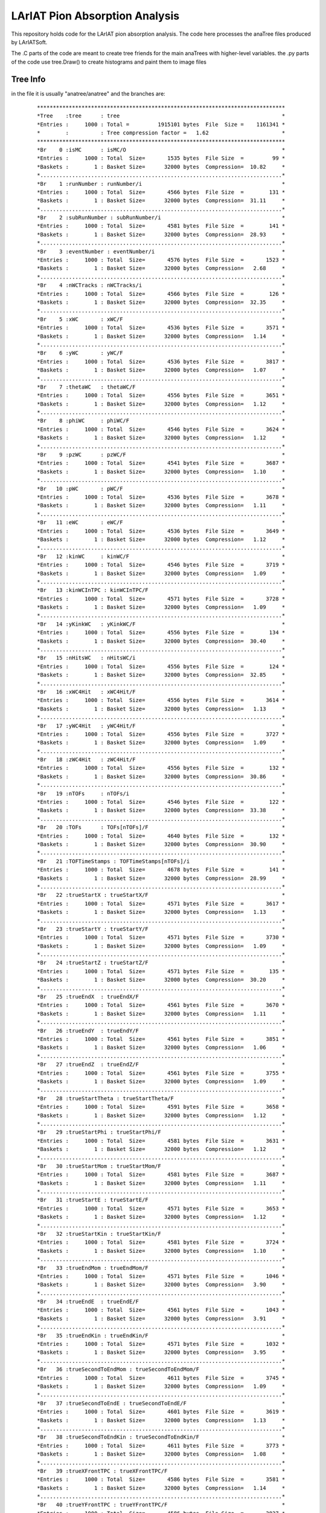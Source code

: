 LArIAT Pion Absorption Analysis
===============================

This repository holds code for the LArIAT pion absorption analysis. The code
here processes the anaTree files produced by LArIATSoft.

The .C parts of the code are meant to create tree friends for the main anaTrees
with higher-level variables. the .py parts of the code use tree.Draw() to
create histograms and paint them to image files

Tree Info
---------

in the file it is usually "anatree/anatree" and the branches are:

  ::

  ******************************************************************************
  *Tree    :tree      : tree                                                   *
  *Entries :     1000 : Total =         1915101 bytes  File  Size =    1161341 *
  *        :          : Tree compression factor =   1.62                       *
  ******************************************************************************
  *Br    0 :isMC      : isMC/O                                                 *
  *Entries :     1000 : Total  Size=       1535 bytes  File Size  =         99 *
  *Baskets :        1 : Basket Size=      32000 bytes  Compression=  10.82     *
  *............................................................................*
  *Br    1 :runNumber : runNumber/i                                            *
  *Entries :     1000 : Total  Size=       4566 bytes  File Size  =        131 *
  *Baskets :        1 : Basket Size=      32000 bytes  Compression=  31.11     *
  *............................................................................*
  *Br    2 :subRunNumber : subRunNumber/i                                      *
  *Entries :     1000 : Total  Size=       4581 bytes  File Size  =        141 *
  *Baskets :        1 : Basket Size=      32000 bytes  Compression=  28.93     *
  *............................................................................*
  *Br    3 :eventNumber : eventNumber/i                                        *
  *Entries :     1000 : Total  Size=       4576 bytes  File Size  =       1523 *
  *Baskets :        1 : Basket Size=      32000 bytes  Compression=   2.68     *
  *............................................................................*
  *Br    4 :nWCTracks : nWCTracks/i                                            *
  *Entries :     1000 : Total  Size=       4566 bytes  File Size  =        126 *
  *Baskets :        1 : Basket Size=      32000 bytes  Compression=  32.35     *
  *............................................................................*
  *Br    5 :xWC       : xWC/F                                                  *
  *Entries :     1000 : Total  Size=       4536 bytes  File Size  =       3571 *
  *Baskets :        1 : Basket Size=      32000 bytes  Compression=   1.14     *
  *............................................................................*
  *Br    6 :yWC       : yWC/F                                                  *
  *Entries :     1000 : Total  Size=       4536 bytes  File Size  =       3817 *
  *Baskets :        1 : Basket Size=      32000 bytes  Compression=   1.07     *
  *............................................................................*
  *Br    7 :thetaWC   : thetaWC/F                                              *
  *Entries :     1000 : Total  Size=       4556 bytes  File Size  =       3651 *
  *Baskets :        1 : Basket Size=      32000 bytes  Compression=   1.12     *
  *............................................................................*
  *Br    8 :phiWC     : phiWC/F                                                *
  *Entries :     1000 : Total  Size=       4546 bytes  File Size  =       3624 *
  *Baskets :        1 : Basket Size=      32000 bytes  Compression=   1.12     *
  *............................................................................*
  *Br    9 :pzWC      : pzWC/F                                                 *
  *Entries :     1000 : Total  Size=       4541 bytes  File Size  =       3687 *
  *Baskets :        1 : Basket Size=      32000 bytes  Compression=   1.10     *
  *............................................................................*
  *Br   10 :pWC       : pWC/F                                                  *
  *Entries :     1000 : Total  Size=       4536 bytes  File Size  =       3678 *
  *Baskets :        1 : Basket Size=      32000 bytes  Compression=   1.11     *
  *............................................................................*
  *Br   11 :eWC       : eWC/F                                                  *
  *Entries :     1000 : Total  Size=       4536 bytes  File Size  =       3649 *
  *Baskets :        1 : Basket Size=      32000 bytes  Compression=   1.12     *
  *............................................................................*
  *Br   12 :kinWC     : kinWC/F                                                *
  *Entries :     1000 : Total  Size=       4546 bytes  File Size  =       3719 *
  *Baskets :        1 : Basket Size=      32000 bytes  Compression=   1.09     *
  *............................................................................*
  *Br   13 :kinWCInTPC : kinWCInTPC/F                                          *
  *Entries :     1000 : Total  Size=       4571 bytes  File Size  =       3728 *
  *Baskets :        1 : Basket Size=      32000 bytes  Compression=   1.09     *
  *............................................................................*
  *Br   14 :yKinkWC   : yKinkWC/F                                              *
  *Entries :     1000 : Total  Size=       4556 bytes  File Size  =        134 *
  *Baskets :        1 : Basket Size=      32000 bytes  Compression=  30.40     *
  *............................................................................*
  *Br   15 :nHitsWC   : nHitsWC/i                                              *
  *Entries :     1000 : Total  Size=       4556 bytes  File Size  =        124 *
  *Baskets :        1 : Basket Size=      32000 bytes  Compression=  32.85     *
  *............................................................................*
  *Br   16 :xWC4Hit   : xWC4Hit/F                                              *
  *Entries :     1000 : Total  Size=       4556 bytes  File Size  =       3614 *
  *Baskets :        1 : Basket Size=      32000 bytes  Compression=   1.13     *
  *............................................................................*
  *Br   17 :yWC4Hit   : yWC4Hit/F                                              *
  *Entries :     1000 : Total  Size=       4556 bytes  File Size  =       3727 *
  *Baskets :        1 : Basket Size=      32000 bytes  Compression=   1.09     *
  *............................................................................*
  *Br   18 :zWC4Hit   : zWC4Hit/F                                              *
  *Entries :     1000 : Total  Size=       4556 bytes  File Size  =        132 *
  *Baskets :        1 : Basket Size=      32000 bytes  Compression=  30.86     *
  *............................................................................*
  *Br   19 :nTOFs     : nTOFs/i                                                *
  *Entries :     1000 : Total  Size=       4546 bytes  File Size  =        122 *
  *Baskets :        1 : Basket Size=      32000 bytes  Compression=  33.38     *
  *............................................................................*
  *Br   20 :TOFs      : TOFs[nTOFs]/F                                          *
  *Entries :     1000 : Total  Size=       4640 bytes  File Size  =        132 *
  *Baskets :        1 : Basket Size=      32000 bytes  Compression=  30.90     *
  *............................................................................*
  *Br   21 :TOFTimeStamps : TOFTimeStamps[nTOFs]/i                             *
  *Entries :     1000 : Total  Size=       4678 bytes  File Size  =        141 *
  *Baskets :        1 : Basket Size=      32000 bytes  Compression=  28.99     *
  *............................................................................*
  *Br   22 :trueStartX : trueStartX/F                                          *
  *Entries :     1000 : Total  Size=       4571 bytes  File Size  =       3617 *
  *Baskets :        1 : Basket Size=      32000 bytes  Compression=   1.13     *
  *............................................................................*
  *Br   23 :trueStartY : trueStartY/F                                          *
  *Entries :     1000 : Total  Size=       4571 bytes  File Size  =       3730 *
  *Baskets :        1 : Basket Size=      32000 bytes  Compression=   1.09     *
  *............................................................................*
  *Br   24 :trueStartZ : trueStartZ/F                                          *
  *Entries :     1000 : Total  Size=       4571 bytes  File Size  =        135 *
  *Baskets :        1 : Basket Size=      32000 bytes  Compression=  30.20     *
  *............................................................................*
  *Br   25 :trueEndX  : trueEndX/F                                             *
  *Entries :     1000 : Total  Size=       4561 bytes  File Size  =       3670 *
  *Baskets :        1 : Basket Size=      32000 bytes  Compression=   1.11     *
  *............................................................................*
  *Br   26 :trueEndY  : trueEndY/F                                             *
  *Entries :     1000 : Total  Size=       4561 bytes  File Size  =       3851 *
  *Baskets :        1 : Basket Size=      32000 bytes  Compression=   1.06     *
  *............................................................................*
  *Br   27 :trueEndZ  : trueEndZ/F                                             *
  *Entries :     1000 : Total  Size=       4561 bytes  File Size  =       3755 *
  *Baskets :        1 : Basket Size=      32000 bytes  Compression=   1.09     *
  *............................................................................*
  *Br   28 :trueStartTheta : trueStartTheta/F                                  *
  *Entries :     1000 : Total  Size=       4591 bytes  File Size  =       3658 *
  *Baskets :        1 : Basket Size=      32000 bytes  Compression=   1.12     *
  *............................................................................*
  *Br   29 :trueStartPhi : trueStartPhi/F                                      *
  *Entries :     1000 : Total  Size=       4581 bytes  File Size  =       3631 *
  *Baskets :        1 : Basket Size=      32000 bytes  Compression=   1.12     *
  *............................................................................*
  *Br   30 :trueStartMom : trueStartMom/F                                      *
  *Entries :     1000 : Total  Size=       4581 bytes  File Size  =       3687 *
  *Baskets :        1 : Basket Size=      32000 bytes  Compression=   1.11     *
  *............................................................................*
  *Br   31 :trueStartE : trueStartE/F                                          *
  *Entries :     1000 : Total  Size=       4571 bytes  File Size  =       3653 *
  *Baskets :        1 : Basket Size=      32000 bytes  Compression=   1.12     *
  *............................................................................*
  *Br   32 :trueStartKin : trueStartKin/F                                      *
  *Entries :     1000 : Total  Size=       4581 bytes  File Size  =       3724 *
  *Baskets :        1 : Basket Size=      32000 bytes  Compression=   1.10     *
  *............................................................................*
  *Br   33 :trueEndMom : trueEndMom/F                                          *
  *Entries :     1000 : Total  Size=       4571 bytes  File Size  =       1046 *
  *Baskets :        1 : Basket Size=      32000 bytes  Compression=   3.90     *
  *............................................................................*
  *Br   34 :trueEndE  : trueEndE/F                                             *
  *Entries :     1000 : Total  Size=       4561 bytes  File Size  =       1043 *
  *Baskets :        1 : Basket Size=      32000 bytes  Compression=   3.91     *
  *............................................................................*
  *Br   35 :trueEndKin : trueEndKin/F                                          *
  *Entries :     1000 : Total  Size=       4571 bytes  File Size  =       1032 *
  *Baskets :        1 : Basket Size=      32000 bytes  Compression=   3.95     *
  *............................................................................*
  *Br   36 :trueSecondToEndMom : trueSecondToEndMom/F                          *
  *Entries :     1000 : Total  Size=       4611 bytes  File Size  =       3745 *
  *Baskets :        1 : Basket Size=      32000 bytes  Compression=   1.09     *
  *............................................................................*
  *Br   37 :trueSecondToEndE : trueSecondToEndE/F                              *
  *Entries :     1000 : Total  Size=       4601 bytes  File Size  =       3619 *
  *Baskets :        1 : Basket Size=      32000 bytes  Compression=   1.13     *
  *............................................................................*
  *Br   38 :trueSecondToEndKin : trueSecondToEndKin/F                          *
  *Entries :     1000 : Total  Size=       4611 bytes  File Size  =       3773 *
  *Baskets :        1 : Basket Size=      32000 bytes  Compression=   1.08     *
  *............................................................................*
  *Br   39 :trueXFrontTPC : trueXFrontTPC/F                                    *
  *Entries :     1000 : Total  Size=       4586 bytes  File Size  =       3581 *
  *Baskets :        1 : Basket Size=      32000 bytes  Compression=   1.14     *
  *............................................................................*
  *Br   40 :trueYFrontTPC : trueYFrontTPC/F                                    *
  *Entries :     1000 : Total  Size=       4586 bytes  File Size  =       3827 *
  *Baskets :        1 : Basket Size=      32000 bytes  Compression=   1.07     *
  *............................................................................*
  *Br   41 :nTracks   : nTracks/i                                              *
  *Entries :     1000 : Total  Size=       4556 bytes  File Size  =        852 *
  *Baskets :        1 : Basket Size=      32000 bytes  Compression=   4.78     *
  *............................................................................*
  *Br   42 :nTracksInFirstZ : nTracksInFirstZ[95]/i                            *
  *Entries :     1000 : Total  Size=     381668 bytes  File Size  =       9573 *
  *Baskets :       13 : Basket Size=      32000 bytes  Compression=  39.81     *
  *............................................................................*
  *Br   43 :nTracksLengthLt : nTracksLengthLt[20]/i                            *
  *Entries :     1000 : Total  Size=      80768 bytes  File Size  =       3955 *
  *Baskets :        3 : Basket Size=      32000 bytes  Compression=  20.29     *
  *............................................................................*
  *Br   44 :trackStartX : trackStartX[nTracks]/F                               *
  *Entries :     1000 : Total  Size=      11443 bytes  File Size  =       7863 *
  *Baskets :        1 : Basket Size=      32000 bytes  Compression=   1.38     *
  *............................................................................*
  *Br   45 :trackStartY : trackStartY[nTracks]/F                               *
  *Entries :     1000 : Total  Size=      11443 bytes  File Size  =       8192 *
  *Baskets :        1 : Basket Size=      32000 bytes  Compression=   1.32     *
  *............................................................................*
  *Br   46 :trackStartZ : trackStartZ[nTracks]/F                               *
  *Entries :     1000 : Total  Size=      11443 bytes  File Size  =       8158 *
  *Baskets :        1 : Basket Size=      32000 bytes  Compression=   1.33     *
  *............................................................................*
  *Br   47 :trackStartTheta : trackStartTheta[nTracks]/F                       *
  *Entries :     1000 : Total  Size=      11463 bytes  File Size  =       8075 *
  *Baskets :        1 : Basket Size=      32000 bytes  Compression=   1.34     *
  *............................................................................*
  *Br   48 :trackStartPhi : trackStartPhi[nTracks]/F                           *
  *Entries :     1000 : Total  Size=      11453 bytes  File Size  =       8129 *
  *Baskets :        1 : Basket Size=      32000 bytes  Compression=   1.33     *
  *............................................................................*
  *Br   49 :trackEndX : trackEndX[nTracks]/F                                   *
  *Entries :     1000 : Total  Size=      11433 bytes  File Size  =       7945 *
  *Baskets :        1 : Basket Size=      32000 bytes  Compression=   1.36     *
  *............................................................................*
  *Br   50 :trackEndY : trackEndY[nTracks]/F                                   *
  *Entries :     1000 : Total  Size=      11433 bytes  File Size  =       8157 *
  *Baskets :        1 : Basket Size=      32000 bytes  Compression=   1.33     *
  *............................................................................*
  *Br   51 :trackEndZ : trackEndZ[nTracks]/F                                   *
  *Entries :     1000 : Total  Size=      11433 bytes  File Size  =       7918 *
  *Baskets :        1 : Basket Size=      32000 bytes  Compression=   1.37     *
  *............................................................................*
  *Br   52 :trackLength : trackLength[nTracks]/F                               *
  *Entries :     1000 : Total  Size=      11443 bytes  File Size  =       8036 *
  *Baskets :        1 : Basket Size=      32000 bytes  Compression=   1.35     *
  *............................................................................*
  *Br   53 :trackXFront : trackXFront[nTracks]/F                               *
  *Entries :     1000 : Total  Size=      11443 bytes  File Size  =       8027 *
  *Baskets :        1 : Basket Size=      32000 bytes  Compression=   1.35     *
  *............................................................................*
  *Br   54 :trackYFront : trackYFront[nTracks]/F                               *
  *Entries :     1000 : Total  Size=      11443 bytes  File Size  =       8280 *
  *Baskets :        1 : Basket Size=      32000 bytes  Compression=   1.31     *
  *............................................................................*
  *Br   55 :trackCaloKin : trackCaloKin[nTracks]/F                             *
  *Entries :     1000 : Total  Size=      11448 bytes  File Size  =       8089 *
  *Baskets :        1 : Basket Size=      32000 bytes  Compression=   1.34     *
  *............................................................................*
  *Br   56 :trackLLHPion : trackLLHPion[nTracks]/F                             *
  *Entries :     1000 : Total  Size=      11448 bytes  File Size  =       8052 *
  *Baskets :        1 : Basket Size=      32000 bytes  Compression=   1.35     *
  *............................................................................*
  *Br   57 :trackLLHProton : trackLLHProton[nTracks]/F                         *
  *Entries :     1000 : Total  Size=      11458 bytes  File Size  =       7988 *
  *Baskets :        1 : Basket Size=      32000 bytes  Compression=   1.36     *
  *............................................................................*
  *Br   58 :trackLLHMuon : trackLLHMuon[nTracks]/F                             *
  *Entries :     1000 : Total  Size=      11448 bytes  File Size  =       7930 *
  *Baskets :        1 : Basket Size=      32000 bytes  Compression=   1.37     *
  *............................................................................*
  *Br   59 :trackLLHKaon : trackLLHKaon[nTracks]/F                             *
  *Entries :     1000 : Total  Size=      11448 bytes  File Size  =       7978 *
  *Baskets :        1 : Basket Size=      32000 bytes  Compression=   1.36     *
  *............................................................................*
  *Br   60 :trackPIDA : trackPIDA[nTracks]/F                                   *
  *Entries :     1000 : Total  Size=      11433 bytes  File Size  =       7954 *
  *Baskets :        1 : Basket Size=      32000 bytes  Compression=   1.36     *
  *............................................................................*
  *Br   61 :trackStartDistToPrimTrkEnd : trackStartDistToPrimTrkEnd[nTracks]/F *
  *Entries :     1000 : Total  Size=      11518 bytes  File Size  =       5733 *
  *Baskets :        1 : Basket Size=      32000 bytes  Compression=   1.89     *
  *............................................................................*
  *Br   62 :trackEndDistToPrimTrkEnd : trackEndDistToPrimTrkEnd[nTracks]/F     *
  *Entries :     1000 : Total  Size=      11508 bytes  File Size  =       5651 *
  *Baskets :        1 : Basket Size=      32000 bytes  Compression=   1.92     *
  *............................................................................*
  *Br   63 :iBestMatch : iBestMatch/I                                          *
  *Entries :     1000 : Total  Size=       4571 bytes  File Size  =        733 *
  *Baskets :        1 : Basket Size=      32000 bytes  Compression=   5.56     *
  *............................................................................*
  *Br   64 :trackMatchDeltaX : trackMatchDeltaX[nTracks]/F                     *
  *Entries :     1000 : Total  Size=      11468 bytes  File Size  =       8191 *
  *Baskets :        1 : Basket Size=      32000 bytes  Compression=   1.32     *
  *............................................................................*
  *Br   65 :trackMatchDeltaY : trackMatchDeltaY[nTracks]/F                     *
  *Entries :     1000 : Total  Size=      11468 bytes  File Size  =       8324 *
  *Baskets :        1 : Basket Size=      32000 bytes  Compression=   1.30     *
  *............................................................................*
  *Br   66 :trackMatchDeltaR : trackMatchDeltaR[nTracks]/F                     *
  *Entries :     1000 : Total  Size=      11468 bytes  File Size  =       8196 *
  *Baskets :        1 : Basket Size=      32000 bytes  Compression=   1.32     *
  *............................................................................*
  *Br   67 :trackMatchDeltaAngle : trackMatchDeltaAngle[nTracks]/F             *
  *Entries :     1000 : Total  Size=      11488 bytes  File Size  =       8121 *
  *Baskets :        1 : Basket Size=      32000 bytes  Compression=   1.34     *
  *............................................................................*
  *Br   68 :trackMatchLowestZ : trackMatchLowestZ[nTracks]/F                   *
  *Entries :     1000 : Total  Size=      11473 bytes  File Size  =       8178 *
  *Baskets :        1 : Basket Size=      32000 bytes  Compression=   1.33     *
  *............................................................................*
  *Br   69 :primTrkStartMomTrking : primTrkStartMomTrking/F                    *
  *Entries :     1000 : Total  Size=       4626 bytes  File Size  =        524 *
  *Baskets :        1 : Basket Size=      32000 bytes  Compression=   7.80     *
  *............................................................................*
  *Br   70 :primTrkStartTheta : primTrkStartTheta/F                            *
  *Entries :     1000 : Total  Size=       4606 bytes  File Size  =       3107 *
  *Baskets :        1 : Basket Size=      32000 bytes  Compression=   1.31     *
  *............................................................................*
  *Br   71 :primTrkStartPhi : primTrkStartPhi/F                                *
  *Entries :     1000 : Total  Size=       4596 bytes  File Size  =       3110 *
  *Baskets :        1 : Basket Size=      32000 bytes  Compression=   1.31     *
  *............................................................................*
  *Br   72 :primTrkLength : primTrkLength/F                                    *
  *Entries :     1000 : Total  Size=       4586 bytes  File Size  =       3043 *
  *Baskets :        1 : Basket Size=      32000 bytes  Compression=   1.34     *
  *............................................................................*
  *Br   73 :primTrkStartX : primTrkStartX/F                                    *
  *Entries :     1000 : Total  Size=       4586 bytes  File Size  =       2982 *
  *Baskets :        1 : Basket Size=      32000 bytes  Compression=   1.37     *
  *............................................................................*
  *Br   74 :primTrkStartY : primTrkStartY/F                                    *
  *Entries :     1000 : Total  Size=       4586 bytes  File Size  =       3165 *
  *Baskets :        1 : Basket Size=      32000 bytes  Compression=   1.29     *
  *............................................................................*
  *Br   75 :primTrkStartZ : primTrkStartZ/F                                    *
  *Entries :     1000 : Total  Size=       4586 bytes  File Size  =       3134 *
  *Baskets :        1 : Basket Size=      32000 bytes  Compression=   1.30     *
  *............................................................................*
  *Br   76 :primTrkEndX : primTrkEndX/F                                        *
  *Entries :     1000 : Total  Size=       4576 bytes  File Size  =       3042 *
  *Baskets :        1 : Basket Size=      32000 bytes  Compression=   1.34     *
  *............................................................................*
  *Br   77 :primTrkEndY : primTrkEndY/F                                        *
  *Entries :     1000 : Total  Size=       4576 bytes  File Size  =       3180 *
  *Baskets :        1 : Basket Size=      32000 bytes  Compression=   1.28     *
  *............................................................................*
  *Br   78 :primTrkEndZ : primTrkEndZ/F                                        *
  *Entries :     1000 : Total  Size=       4576 bytes  File Size  =       3056 *
  *Baskets :        1 : Basket Size=      32000 bytes  Compression=   1.33     *
  *............................................................................*
  *Br   79 :primTrkCaloKin : primTrkCaloKin/F                                  *
  *Entries :     1000 : Total  Size=       4591 bytes  File Size  =       3101 *
  *Baskets :        1 : Basket Size=      32000 bytes  Compression=   1.32     *
  *............................................................................*
  *Br   80 :primTrkEndKin : primTrkEndKin/F                                    *
  *Entries :     1000 : Total  Size=       4586 bytes  File Size  =       2945 *
  *Baskets :        1 : Basket Size=      32000 bytes  Compression=   1.39     *
  *............................................................................*
  *Br   81 :primTrkLLHPion : primTrkLLHPion/F                                  *
  *Entries :     1000 : Total  Size=       4591 bytes  File Size  =       3109 *
  *Baskets :        1 : Basket Size=      32000 bytes  Compression=   1.31     *
  *............................................................................*
  *Br   82 :primTrkLLHProton : primTrkLLHProton/F                              *
  *Entries :     1000 : Total  Size=       4601 bytes  File Size  =       3112 *
  *Baskets :        1 : Basket Size=      32000 bytes  Compression=   1.31     *
  *............................................................................*
  *Br   83 :primTrkLLHMuon : primTrkLLHMuon/F                                  *
  *Entries :     1000 : Total  Size=       4591 bytes  File Size  =       3108 *
  *Baskets :        1 : Basket Size=      32000 bytes  Compression=   1.31     *
  *............................................................................*
  *Br   84 :primTrkLLHKaon : primTrkLLHKaon/F                                  *
  *Entries :     1000 : Total  Size=       4591 bytes  File Size  =       3116 *
  *Baskets :        1 : Basket Size=      32000 bytes  Compression=   1.31     *
  *............................................................................*
  *Br   85 :primTrkPIDA : primTrkPIDA/F                                        *
  *Entries :     1000 : Total  Size=       4576 bytes  File Size  =       3061 *
  *Baskets :        1 : Basket Size=      32000 bytes  Compression=   1.33     *
  *............................................................................*
  *Br   86 :primTrkdEdxs : vector<float>                                       *
  *Entries :     1000 : Total  Size=     302432 bytes  File Size  =     264059 *
  *Baskets :       10 : Basket Size=      32000 bytes  Compression=   1.14     *
  *............................................................................*
  *Br   87 :primTrkResRanges : vector<float>                                   *
  *Entries :     1000 : Total  Size=     302488 bytes  File Size  =     269594 *
  *Baskets :       10 : Basket Size=      32000 bytes  Compression=   1.12     *
  *............................................................................*
  *Br   88 :primTrkKins : vector<float>                                        *
  *Entries :     1000 : Total  Size=     302418 bytes  File Size  =     264879 *
  *Baskets :       10 : Basket Size=      32000 bytes  Compression=   1.14     *
  *............................................................................*
